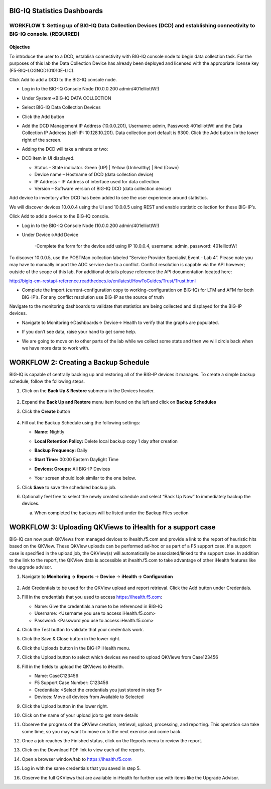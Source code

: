 BIG-IQ Statistics Dashboards
============================

WORKFLOW 1: Setting up of BIG-IQ Data Collection Devices (DCD) and establishing connectivity to BIG-IQ console. (REQUIRED)
~~~~~~~~~~~~~~~~~~~~~~~~~~~~~~~~~~~~~~~~~~~~~~~~~~~~~~~~~~~~~~~~~~~~~~~~~~~~~~~~~~~~~~~~~~~~~~~~~~~~~~~~~~~~~~~~~~~~~~~~~~

Objective
^^^^^^^^^

To introduce the user to a DCD, establish connectivity with BIG-IQ
console node to begin data collection task. For the purposes of this lab
the Data Collection Device has already been deployed and licensed with
the appropriate license key (F5-BIQ-LOGNOD101010E-LIC).

Click Add to add a DCD to the BIG-IQ console node.

-  Log in to the BIG-IQ Console Node (10.0.0.200 admin/401elliottW!)

-  Under System→BIG-IQ DATA COLLECTION

-  Select BIG-IQ Data Collection Devices

-  Click the Add button

   |image68|

-  Add the DCD Management IP Address (10.0.0.201), Username: admin,
   Password: 401elliottW! and the Data Collection IP Address (self-IP:
   10.128.10.201). Data collection port default is 9300. Click the Add
   button in the lower right of the screen.

   |image69|

-  Adding the DCD will take a minute or two:

   |image70|

-  DCD item in UI displayed.

   -  Status – State indicator. Green (UP) \| Yellow (Unhealthy) \| Red
      (Down)

   -  Device name – Hostname of DCD (data collection device)

   -  IP Address – IP Address of interface used for data collection.

   -  Version – Software version of BIG-IQ DCD (data collection device)

Add device to inventory after DCD has been added to see the user experience around statistics.

We will discover devices 10.0.0.4 using the UI and 10.0.0.5 using REST
and enable statistic collection for these BIG-IP’s.

Click Add to add a device to the BIG-IQ console.

-  Log in to the BIG-IQ Console Node (10.0.0.200 admin/401elliottW!)

-  Under Device→Add Device

    |image71|

    -Complete the form for the device add using IP 10.0.0.4, username:
    admin, password: 401elliottW!

    |image72|

|image73|

To discover 10.0.0.5, use the POSTMan collection labeled “Service Provider Specialist Event - Lab 4”. Please note you may have to manually import the ADC service due to a conflict. Conflict resolution is capable via the API however; outside of the scope of this lab. For additional details please reference the API documentation located here:

http://bigiq-cm-restapi-reference.readthedocs.io/en/latest/HowToGuides/Trust/Trust.html

-  Complete the Import (current-configuration copy to
   working-configuration on BIG-IQ) for LTM and AFM for both BIG-IP’s.
   For any conflict resolution use BIG-IP as the source of truth

   |image74|

Navigate to the monitoring dashboards to validate that statistics are being collected and displayed for the BIG-IP devices.

-  Navigate to Monitoring→Dashboards→ Device→ Health to verify that the
   graphs are populated.

   |image75|

-  If you don’t see data, raise your hand to get some help.

-  We are going to move on to other parts of the lab while we collect
   some stats and then we will circle back when we have more data to
   work with.

WORKFLOW 2: Creating a Backup Schedule
======================================

BIG-IQ is capable of centrally backing up and restoring all of the
BIG-IP devices it manages. To create a simple backup schedule, follow
the following steps.

1. Click on the **Back Up & Restore** submenu in the Devices header.

    |image76|

2. Expand the **Back Up and Restore** menu item found on the left and
   click on **Backup Schedules**\ |image77|

3. Click the **Create** button

    |image78|

4. Fill out the Backup Schedule using the following settings:

   - **Name:** Nightly
   - **Local Retention Policy:** Delete local backup copy 1 day after creation
   - **Backup Frequency:** Daily
   - **Start Time:** 00:00 Eastern Daylight Time
   - **Devices: Groups:** All BIG-IP Devices
   - Your screen should look similar to the one below.

     |image79|

5. Click **Save** to save the scheduled backup job.

6. Optionally feel free to select the newly created schedule and select
   “Back Up Now” to immediately backup the devices.

   a. When completed the backups will be listed under the Backup Files
      section

WORKFLOW 3: Uploading QKViews to iHealth for a support case
===========================================================

BIG-IQ can now push QKViews from managed devices to ihealth.f5.com and
provide a link to the report of heuristic hits based on the QKView.
These QKView uploads can be performed ad-hoc or as part of a F5 support
case. If a support case is specified in the upload job, the QKView(s)
will automatically be associated/linked to the support case. In addition
to the link to the report, the QKView data is accessible at
ihealth.f5.com to take advantage of other iHealth features like the
upgrade advisor.

#. Navigate to **Monitoring** **→ Reports** → **Device** → **iHealth →
   Configuration**

    |image80|

#. Add Credentials to be used for the QKView upload and report
   retrieval. Click the Add button under Credentials.

   |image81|

#. Fill in the credentials that you used to access https://ihealth.f5.com:

   - Name: Give the credentials a name to be referenced in BIG-IQ
   - Username: <Username you use to access iHealth.f5.com>
   - Password: <Password you use to access iHealth.f5.com>

   |image82|

#. Click the Test button to validate that your credentials work.

#. Click the Save & Close button in the lower right.

#. Click the Uploads button in the BIG-IP iHealth menu.

#. Click the Upload button to select which devices we need to upload
   QKViews from Case123456

#. Fill in the fields to upload the QKViews to iHealth.

   - Name: CaseC123456
   - F5 Support Case Number: C123456
   - Credentials: <Select the credentials you just stored in step 5>
   - Devices: Move all devices from Available to Selected

   |image83|

#. Click the Upload button in the lower right.

#. Click on the name of your upload job to get more details

   |image84|

#. Observe the progress of the QKView creation, retrieval, upload,
   processing, and reporting. This operation can take some time, so you
   may want to move on to the next exercise and come back.

#. Once a job reaches the Finished status, click on the Reports menu to
   review the report.

#. Click on the Download PDF link to view each of the reports.

   |image85|

#. Open a browser window/tab to https://ihealth.f5.com

#. Log in with the same credentials that you saved in step 5.

#. Observe the full QKViews that are available in iHealth for further
   use with items like the Upgrade Advisor.

   |image86|

.. |image68| image:: /_static/class1/image64.png
   :width: 6.48958in
   :height: 5.20833in
.. |image69| image:: /_static/class1/image65.png
   :width: 5.44792in
   :height: 3.73958in
.. |image70| image:: /_static/class1/image66.png
   :width: 6.50000in
   :height: 2.03125in
.. |image71| image:: /_static/class1/image67.png
   :width: 5.85291in
   :height: 2.35171in
.. |image72| image:: /_static/class1/image68.png
   :width: 5.90178in
   :height: 2.97140in
.. |image73| image:: /_static/class1/image69.png
   :width: 5.51646in
   :height: 4.65893in
.. |image74| image:: /_static/class1/image70.png
   :width: 2.57055in
   :height: 1.69135in
.. |image75| image:: /_static/class1/image71.png
   :width: 5.84302in
   :height: 4.64525in
.. |image76| image:: /_static/class1/image72.png
   :width: 6.50000in
   :height: 2.80208in
.. |image77| image:: /_static/class1/image73.png
   :width: 2.28056in
   :height: 1.23889in
.. |image78| image:: /_static/class1/image74.png
   :width: 2.00000in
   :height: 1.47917in
.. |image79| image:: /_static/class1/image75.png
   :width: 6.50000in
   :height: 4.85417in
.. |image80| image:: /_static/class1/image76.png
   :width: 6.50000in
   :height: 2.70000in
.. |image81| image:: /_static/class1/image77.png
   :width: 1.88472in
   :height: 0.92639in
.. |image82| image:: /_static/class1/image78.png
   :width: 4.50000in
   :height: 2.85417in
.. |image83| image:: /_static/class1/image79.png
   :width: 6.50000in
   :height: 3.10000in
.. |image84| image:: /_static/class1/image80.png
   :width: 2.82222in
   :height: 0.74931in
.. |image85| image:: /_static/class1/image81.png
   :width: 6.50000in
   :height: 2.89583in
.. |image86| image:: /_static/class1/image82.png
   :width: 6.47361in
   :height: 0.84236in
